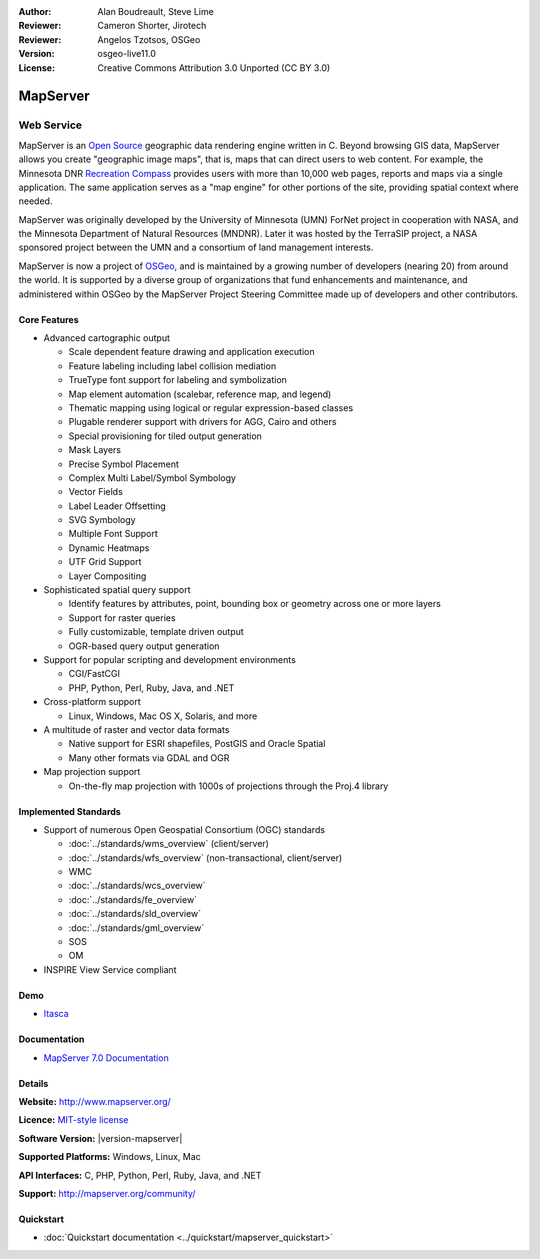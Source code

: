 :Author: Alan Boudreault, Steve Lime
:Reviewer: Cameron Shorter, Jirotech
:Reviewer: Angelos Tzotsos, OSGeo
:Version: osgeo-live11.0
:License: Creative Commons Attribution 3.0 Unported (CC BY 3.0)

.. image:: /images/project_logos/logo-mapserver-new.png
  :alt: project logo
  :align: right
  :target: http://mapserver.org/

.. image:: /images/logos/OSGeo_project.png
  :scale: 100 %
  :alt: OSGeo Project
  :align: right
  :target: http://www.osgeo.org


MapServer
================================================================================

Web Service
~~~~~~~~~~~~~~~~~~~~~~~~~~~~~~~~~~~~~~~~~~~~~~~~~~~~~~~~~~~~~~~~~~~~~~~~~~~~~~~~

MapServer is an `Open Source <http://www.opensource.org>`_ geographic data rendering engine written in C. Beyond browsing GIS data, MapServer allows you create "geographic image maps", that is, maps that can direct users to web content. For example, the Minnesota DNR `Recreation Compass <http://www.dnr.state.mn.us/maps/compass.html>`_ provides users with more than 10,000 web pages, reports and maps via a single application. The same application serves as a "map engine" for other portions of the site, providing spatial context where needed.

MapServer was originally developed by the University of Minnesota (UMN) ForNet project in cooperation with NASA, and the Minnesota Department of Natural Resources (MNDNR). Later it was hosted by the TerraSIP project, a NASA sponsored project between the UMN and a consortium of land management interests.

MapServer is now a project of `OSGeo <http://www.osgeo.org>`_, and is maintained by a growing number of developers (nearing 20) from around the world. It is supported by a diverse group of organizations that fund enhancements and maintenance, and administered within OSGeo by the MapServer Project Steering Committee made up of developers and other contributors.

Core Features
--------------------------------------------------------------------------------

.. image:: /images/projects/mapserver/mapserver.png
  :scale: 50 %
  :alt: screenshot
  :align: right

* Advanced cartographic output

  * Scale dependent feature drawing and application execution
  * Feature labeling including label collision mediation
  * TrueType font support for labeling and symbolization
  * Map element automation (scalebar, reference map, and legend)
  * Thematic mapping using logical or regular expression-based classes
  * Plugable renderer support with drivers for AGG, Cairo and others
  * Special provisioning for tiled output generation
  * Mask Layers
  * Precise Symbol Placement
  * Complex Multi Label/Symbol Symbology
  * Vector Fields
  * Label Leader Offsetting
  * SVG Symbology
  * Multiple Font Support
  * Dynamic Heatmaps
  * UTF Grid Support
  * Layer Compositing

* Sophisticated spatial query support

  * Identify features by attributes, point, bounding box or geometry across one or more layers
  * Support for raster queries
  * Fully customizable, template driven output
  * OGR-based query output generation 

* Support for popular scripting and development environments

  * CGI/FastCGI
  * PHP, Python, Perl, Ruby, Java, and .NET

* Cross-platform support

  * Linux, Windows, Mac OS X, Solaris, and more

* A multitude of raster and vector data formats

  * Native support for ESRI shapefiles, PostGIS and Oracle Spatial
  * Many other formats via GDAL and OGR

* Map projection support

  * On-the-fly map projection with 1000s of projections through the Proj.4 library

Implemented Standards
--------------------------------------------------------------------------------

* Support of numerous Open Geospatial Consortium  (OGC) standards

  * :doc:`../standards/wms_overview` (client/server)
  * :doc:`../standards/wfs_overview` (non-transactional, client/server)
  * WMC
  * :doc:`../standards/wcs_overview`
  * :doc:`../standards/fe_overview`
  * :doc:`../standards/sld_overview`
  * :doc:`../standards/gml_overview`
  * SOS
  * OM

* INSPIRE View Service compliant

Demo
--------------------------------------------------------------------------------

* `Itasca <http://localhost/mapserver_demos/itasca/>`_

Documentation
--------------------------------------------------------------------------------

* `MapServer 7.0 Documentation <../../../mapserver/doc/index.html>`_

Details
--------------------------------------------------------------------------------

**Website:** http://www.mapserver.org/

**Licence:** `MIT-style license <http://mapserver.org/copyright.html#license>`_

**Software Version:** |version-mapserver|

**Supported Platforms:** Windows, Linux, Mac

**API Interfaces:** C, PHP, Python, Perl, Ruby, Java, and .NET

**Support:** http://mapserver.org/community/

Quickstart
--------------------------------------------------------------------------------
    
* :doc:`Quickstart documentation <../quickstart/mapserver_quickstart>`
